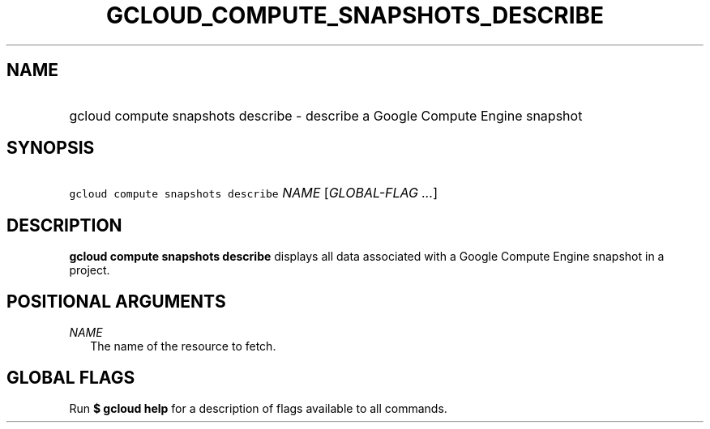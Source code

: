 
.TH "GCLOUD_COMPUTE_SNAPSHOTS_DESCRIBE" 1



.SH "NAME"
.HP
gcloud compute snapshots describe \- describe a Google Compute Engine snapshot



.SH "SYNOPSIS"
.HP
\f5gcloud compute snapshots describe\fR \fINAME\fR [\fIGLOBAL\-FLAG\ ...\fR]


.SH "DESCRIPTION"

\fBgcloud compute snapshots describe\fR displays all data associated with a
Google Compute Engine snapshot in a project.



.SH "POSITIONAL ARGUMENTS"

\fINAME\fR
.RS 2m
The name of the resource to fetch.


.RE

.SH "GLOBAL FLAGS"

Run \fB$ gcloud help\fR for a description of flags available to all commands.

